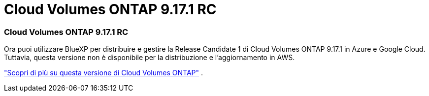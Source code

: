 = Cloud Volumes ONTAP 9.17.1 RC
:allow-uri-read: 




=== Cloud Volumes ONTAP 9.17.1 RC

Ora puoi utilizzare BlueXP per distribuire e gestire la Release Candidate 1 di Cloud Volumes ONTAP 9.17.1 in Azure e Google Cloud.  Tuttavia, questa versione non è disponibile per la distribuzione e l'aggiornamento in AWS.

link:https://docs.netapp.com/us-en/cloud-volumes-ontap-relnotes/["Scopri di più su questa versione di Cloud Volumes ONTAP"^] .
